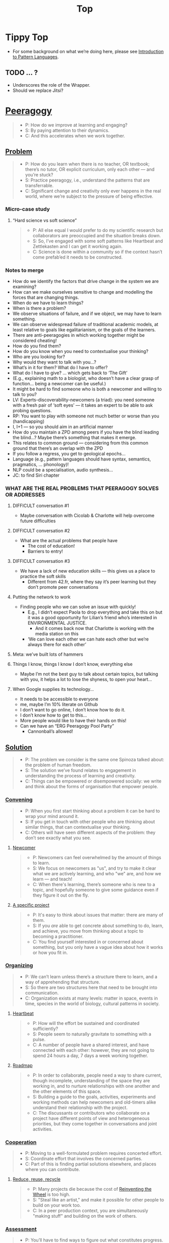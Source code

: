 #+TITLE: Top
#+roam_tags: AN

* Tippy Top
 - For some background on what we’re doing here, please see [[file:introduction_to_pattern_languages.org][Introduction to Pattern Languages]].

** TODO ... ?
- Underscores the role of the Wrapper.
- Should we replace Jitsi?

* [[file:peeragogy.org][Peeragogy]]

#+begin_quote
- P: How do we improve at learning and engaging?
- S: By paying attention to their dynamics.
- C: And this accelerates when we work together.
#+end_quote

# We need to make it so that when people read the friendly Peeragogy Handbook, they *get* to practice peeragogy.
# - We don’t want to stand in front of a room and ‘teach’ peeragogy, rather, what kind of activities can we bring so that people get
# - Similar to Leo: having a REPL that will bully you into knowing!
# - - A lot of people tell you that the Rust REPL that took Rust’s harshness further
# - - The subtext: Prepare you for the work environment

# L oop
# S tudy
# D esign
# W rite

# ----- < Mirror

# R ead
# E val
# P rint
# L oop

# What’s missing?  Where to look stuff up!  Who else to talk to.

** [[file:problem.org][Problem]]
#+begin_quote
- P: How do you learn when there is no teacher, OR textbook; there’s no tutor, OR explicit curriculum, only each other — and you’re stuck?
- S: Practice peeragogy, i.e., understand the patterns that are transferrable.
- C: Significant change and creativity only ever happens in the real world, where we’re subject to the pressure of being effective.
#+end_quote

*** Micro-case study

**** “Hard science vs soft science”

#+begin_quote
- P: All else equal I would prefer to do my scientific research but collaborators are preoccupied and the situation breaks down.
- S: So, I’ve engaged with some soft patterns like Heartbeat and Zettlekasten and I can get it working again.
- C: Science is done within a community so if the context hasn’t come prefab’ed it needs to be constructed.
#+end_quote

*** Notes to merge
- How do we identify the factors that drive change in the system we are examining?
- How can we make ourselves sensitive to change and modelling the forces that are changing things.
- When do we have to learn things?
- When is there a problem?
- We observe situations of failure, and if we object, we may have to learn something.
- We can observe widespread failure of traditional academic models, at least relative to goals like egalitarianism, or the goals of the learners.
- There are anti-peeragogies in which working together might be considered cheating!
- How do you find them?
- How do you know when you need to contextualise your thinking?
- Who are you looking for?
- Why would they want to talk with you...?
- What’s in it for them?  What do I have to offer?
- What do I have to give? ... which gets back to ‘The Gift’
- (E.g., explaining math to a biologist, who doesn’t have a clear grasp of function... being a newcomer can be useful.)
- It might be hard to find someone who is both a newcomer and willing to talk to you?
- LV: Experts-discoverability-newcomers (a triad): you need someone with a fresh pair of ‘soft eyes’ — it takes an expert to be able to ask probing questions.
- RP: You want to play with someone not much better or worse than you (handicapping)
- I, I+1 — so you should aim in an artificial manner
- How do you maintain a ZPD among peers if you have the blind leading the blind...?  Maybe there’s something that makes it emerge.
- This relates to common ground — considering from this common ground that there’s an overlap with the ZPD
- If you follow a regress, you get to geological epochs...
- Language (e.g., pattern languages should have syntax, semantics, pragmatics, ... phonology)!
- NLP could be a specialisation, audio synthesis...
- JC: to find Siri chapter

*** WHAT ARE THE REAL PROBLEMS THAT PEERAGOGY SOLVES OR ADDRESSES
**** DIFFICULT conversation #1
- Maybe conversation with Cicolab & Charlotte will help overcome future difficulties
**** DIFFICULT conversation #2
- What are the actual problems that people have
  - The cost of education!
  - Barriers to entry!
**** DIFFICULT conversation #3
- We have a lack of new education skills — this gives us a place to practice the soft skills
  - Different from 42.fr, where they say it’s peer learning but they don’t promote peer conversations
**** Putting the network to work
- Finding people who we can solve an issue with quickly!
  - E.g., I didn’t expect Paola to drop everything and take this on but it was a good opportunity for Lilian’s friend who’s interested in ENVIRONMENTAL JUSTICE.
     - And it comes back now that Charlotte is working with the media station on this
  - ‘We can love each other we can hate each other but we’re always there for each other’
**** Meta: we’ve built lots of hammers
**** Things I know, things I know I don’t know, everything else
- Maybe I’m not the best guy to talk about certain topics, but talking with you, it helps a lot to lose the shyness, to open your heart...
**** When Google supplies its technology...
- It needs to be accessible to everyone
- me, maybe I’m 10% literate on Github
- I don’t want to go online, I don’t know how to do it.
- I don’t know how to get to this...
- More people would like to have their hands on this!
- Can we have an “ERG Peeragogy Pool Party”
  - Cannonball’s allowed!

** [[file:solution.org][Solution]]

#+begin_quote
- P: The problem we consider is the same one Spinoza talked about: the problem of human freedom.
- S: The solution we’ve found relates to engagement in understanding the process of learning and creativity.
- C: Things can be empowered or disempowered socially: we write and think about the forms of organisation that empower people.
#+end_quote

*** [[file:convene.org][Convening]]
#+begin_quote
- P: When you first start thinking about a problem it can be hard to wrap your mind around it.
- S: If you get in touch with other people who are thinking about similar things, that can contextualise your thinking.
- C: Others will have seen different aspects of the problem: they don’t see exactly what you see.
#+end_quote

**** [[file:newcomer.org][Newcomer]]

#+begin_quote
- P: Newcomers can feel overwhelmed by the amount of things to learn.
- S: We focus on newcomers as "us", and try to make it clear what we are actively learning, and who "we" are, and how we learn — and teach!
- C: When there's learning, there’s someone who is new to a topic, and hopefully someone to give some guidance even if they figure it out on the fly.
#+end_quote
**** [[file:specific.org][A specific project]]
#+begin_quote
- P: It's easy to think about issues that matter: there are many of them.
- S: If you /are/ able to get concrete about something to do, learn, and achieve, you move from thinking about a topic to becoming a practitioner.
- C: You find yourself interested in or concerned about something, but you only have a vague idea about how it works or how you fit in.
#+end_quote
*** [[file:organizing.org][Organizing]]
#+begin_quote
- P: We can’t learn unless there’s a structure there to learn, and a way of apprehending that structure.
- S: So there are two structures here that need to be brought into communication.
- C: Organization exists at many levels: matter in space, events in time, species in the world of biology, cultural patterns in society.
#+end_quote
**** [[file:heartbeat.org][Heartbeat]]
#+begin_quote
- P: How will the effort be sustained and coordinated sufficiently?
- S: People seem to naturally gravitate to something with a pulse.
- C: A number of people have a shared interest, and have connected with each other: however, they are not going to spend 24 hours a day, 7 days a week working together.
#+end_quote
**** [[file:roadmap.org][Roadmap]]
#+begin_quote
- P: In order to collaborate, people need a way to share current, though incomplete, understanding of the space they are working in, and to nurture relationships with one another and the other elements of this space.
- S: Building a guide to the goals, activities, experiments and working methods can help newcomers and old-timers alike understand their relationship with the project.
- C: The discussants or contributors who collaborate on a project have different points of view and heterogeneous priorities, but they come together in conversations and joint activities.
#+end_quote
*** [[file:cooperate.org][Cooperation]]
#+begin_quote
- P: Moving to a well-formulated problem requires concerted effort.
- S: Coordinate effort that involves the concerned parties.
- C: Part of this is finding partial solutions elsewhere, and places where you can contribute.
#+end_quote
**** [[file:reduce.org][Reduce, reuse, recycle]]
#+begin_quote
- P: Many projects die because the cost of [[http://c2.com/cgi/wiki?ReinventingTheWheel][Reinventing the Wheel]] is too high.
- S: "Steal like an artist," and make it possible for other people to build on your work too.
- C: In a peer production context, you are simultaneously "making stuff" and building on the work of others.
#+end_quote
*** [[file:assessment.org][Assessment]]
#+begin_quote
- P: You’ll have to find ways to figure out what constitutes progress.
- S: Your mind and body will tell you when you’re training and learning, and when you’re overdoing it or treading water.
- C: Confer with others to get their assessments, which won’t be obvious to you unless you ask.
#+end_quote
**** [[file:scrapbook.org][Scrapbook]]
#+begin_quote
- P: Not all of the ideas we've come up with have proved workable.
- S: In order to maintain focus, is important to "tune" and "prune" the things we give our attention to.
- C: We have maintained and revised our pattern catalog, and we are achieving some of the "What's Next" steps associated with some of the patterns.
#+end_quote
**** [[file:carrying.org][Carrying capacity]]
#+begin_quote
- P: How can we help prevent those people who are involved with the project from over-promising or over-committing, and subsequently crashing and burning?
- S: Serious frustration is a sign that it's time to revisit the group's and your own individual plan.
- C: There's only so much any one person can do, since we all have limited time and energy.
#+end_quote
*** [[file:share.org][Share]]
#+begin_quote
- P: You’ll want to get input and feedback from other people who are concerned.
- S: Keep them in the loop, create ways for them to engage.
- C: This applies across all the ongoing activities, as well as the products.
#+end_quote
**** [[file:wrapper.org][Wrapper]]
#+begin_quote
- P: In an active project, it can be effectively impossible to stay up to date with all of the details.
- S: Someone involved with the project should regularly create a wrap-up summary — distinct from other project communications.  In the long run it’s valuable if more than one person practice this role.
- C: You are part of an active, long-running, and possibly quite complex project.
#+end_quote

** [[file:context.org][Context]]
#+begin_quote
- P: The bigger challenge is always: to manifest meaningful relationships.
- S: That happens through communication.
- C: And always within a bigger context.
#+end_quote
**** [[file:the_peeragogy_project.org][The Peeragogy Project]]
#+begin_quote
- P: The Peeragogy project is just one of the contexts in which ‘peeragogy’ happens.
- S: The project has been going since 2011.
- C: It’s driven by volunteers who are interested in understanding peer learning and peer production better to apply it in their own contexts.
#+end_quote
***** [[file:project.org][Project]]
#+begin_quote
- P: Since we have been at it for quite a while we have a lot of data on how things have been going, but maybe not yet such a clear sense of where it’s going.
- S: In order to get anywhere we need to keep apprised of all of our resources; as well as whether and how they are sustained.
- C: In any enterprise it makes sense to be careful to ‘spread tasks thin, not people’.
#+end_quote
***** [[file:website.org][Website]]
#+begin_quote
- P: The key informatic challenges are those of accessing and interacting with information
- S: This means that when we write we’re not only posting updates but also working to make the material a two way street (or multi-way roadmap!)
- C: Our project exists in a context of readers, viewers, contributors, and others who might want to interact with our materials
#+end_quote
***** [[file:course.org][Course]]
#+begin_quote
- P: It’s not peeragogy unless it’s collaborative: simultaneously, we can’t expect people to “get it” unless we co-create opportunities to “do with us”.
- S: A set of interactive exercises that help people wrap their hearts and minds around peeragogy can help us understand if it’s working.
- C: In the context of ‘education’ this may be a renegade activity; in workplace cultures, open learning may also be unfamiliar. But peeragogy thrives in open source settings!
#+end_quote
***** [[file:podcast.org][Podcast]]
#+begin_quote
- P: Helping us understand what we actually have to offer
- S: A series of structured discussions
- C: People have interesting things to say
#+end_quote
***** [[file:paper.org][Paper]]
#+begin_quote
- P: Developing thinking along a number of complex and somewhat novel directions
- S: Write one or more academic papers to a high standard, suitable for discussing with specialists
- C: With specialist topics there are discipline-specific communities who are ready to discuss and give feedback
#+end_quote
***** [[file:community.org][Community]]
#+begin_quote
- P: We can’t expect everyone who has interesting this to say to come on our podcast; besides, they might have more to teach us in context
- S: Interact with some other communities on their home turf and report back
- C: Groups of a certain size with somewhat porous boundaries
#+end_quote
***** [[file:handbook.org][Handbook]]
#+begin_quote
- P: Can we create a common ground for people to engage with?
- S: Writing gives us something concrete to do in collaboration
- C: It’s one reasonably accessible way for us to get started organizing contents and contributors
#+end_quote
*** [[file:technologies.org][Technologies]]
#+begin_quote
- P: How we approach technologies makes a big difference: do we think of them simply as tools to use, or as material that we can bend to meet our needs?
- S: Becoming empowered to use and work with technology comes especially from disciplined practice: a form of apprenticeship.
- C: Technologies are part of our the modern landscape, their nature is to be put to use, whether for good or for ill, or a mixture of the two.
#+end_quote
**** BACK [[file:forums.org][Forums]] pattern                                          :handbook:
#+begin_quote
- P: How do we find common ground to speak about things?
- S: Create an empty, neutral space where people can come together.
- C: This empty space should be in communication with as much of the rest of the space as possible.
#+end_quote
**** BACK [[file:wiki.org][Wiki]] pattern                                            :handbook:
#+begin_quote
- P: How can we organise our thoughts?
- S: Link key concepts together, preserving flexibility about both the content and the structure.
- C: We want to be able to have multiple perspectives and multiple expressions of ideas related to a body of content.
#+end_quote
**** BACK [[file:social-bookmarking.org][Social Bookmarking]] pattern                              :handbook:
#+begin_quote
- P: How can we understand something if we can’t or don’t want to access its internals?
- S: We can know the thing external, by sharing how to access and simple notes?
- C: There are things that we can point to but we can’t easily share
#+end_quote
**** BACK [[file:realtime.org][Realtime]] pattern                                        :handbook:
#+begin_quote
- P: We have spatial distance between, and time distance can separate us.
- S: Now though we can set up a call that allows us to be more accessible, including w/ low-bandwidth solutions.
- C: We can interact with whatever is in front of us, by using technology to bridge across time and space: radio is the "technology that annihilates distance" (Tesla)
#+end_quote
**** BACK [[file:connectivism.org][Connectivism]] pattern                                    :handbook:
#+begin_quote
- P: How can we prioritize our limited time and personal bandwidth.
- S: Learning should focus on where and to find and interact with information; however this won’t yet allow us to do learning at a deeper level.
- C: There are learning resource that we can access (even if we haven’t found them yet): possibly these could include peers who we can learn with.
#+end_quote

*** [[file:cases.org][Case Studies]]
#+begin_quote
- P: If we want to learn about peeragogy, we need to amass a collection of different cases in which it actually happens.
- S: The ‘unit of analysis’ is social in nature, and the method of analysis is through patterns.
- C: Peeragogy can happen anywhere people come together: in education, the workplace, or communities.
#+end_quote

**** BACK ERG pattern + analysis                                  :handbook:
- We have one!  So let’s put it in.
**** BACK [[file:5ph1nx.org][5PH1NX]] pattern + analysis                               :handbook:
- Catch up with David about Open Source Learning
**** BACK [[file:action.org][Peeragogy in action]] pattern + analysis                  :handbook:
**** BACK [[file:swats.org][SWATS]] pattern + analysis                                :handbook:
**** BACK [[file:sole.org][SOLE]] pattern + analysis                                 :handbook:
**** BACK [[file:a_meeting_with_the_pro_vice_chancellor.org][A meeting with the Pro Vice-Chancellor]] pattern + analysis :handbook:
**** BACK [[file:collab-ex.org][Collaborative Explorations]] pattern + analysis           :handbook:
**** BACK [[file:coworking-story.org][Coworking Story]] pattern + analysis                      :handbook:

* Some comments

- Like Google’s “don’t be evil” — but better than that.
- Until we sort some of the structure out we can’t expect people to be brought into the project
  - It’s not enough to be ‘public’ (in a read-only sense)
  - Things were written to the directory but then became ‘locked’
- Practical issues :: What is peeragogy from the point of view of someone coming in?  Maybe it’s a regular monthly meeting and we invite people in.  They come along and feel like they are part of it.
- Or the book :: They read it, and then what?
- Compare ERG :: “Can you show up to one of our meetings” — people wouldn’t feel obliged to read our meeting notes!
  - A use case might be: I read something in your notes, or I had another idea and I’d like to discuss it with you
  - Maybe we’re in time to give some patterns back to Peeragogy
- There was some confusion/tension about the paper — e.g., “too much attention on the paper” — but this was a symptom of not having well-defined spaces
  - ‘Complaints about surface things’ (o) /suggest/ some /deeper problems/ with organisation: we had spawned all these things that are now on the list, BUT THE WAY OF ORGANIZING OURSELVES HADN’T KEPT.  (Compare complicated cells with a lot of organelles but not enough structure in the different types of cells.)
    - Recognising: e.g., “happy Hannuka” and not schedule a category theory meeting on a high holiday
- You come along to the monthly meeting and someone raises an issue about project /X/ — it then becomes part of what each project /S/ needs to do to provide such an interface.
  - I don’t know but go to Charlotte to talk about the podcast.
  - We could look at the health metrics of each ‘subproject’ (‘subchannel’)

* Ongoing PAR of the Top level summary!
** 1. Review the intention: what do we expect to learn or make together?
- Present some ‘poetic’ peeragogy progress, and ‘a way in’ to everthing we have to offer
- Try to get a full draft of this document to Charlie for revision
** 2. Establish what is happening: what and how are we learning?
#+begin_quote
C-c R P C       org-scrum-board-peeragogy-course
C-c R P H       org-scrum-board-peeragogy-handbook
C-c R P J       org-scrum-board-peeragogy-project
C-c R P P       org-scrum-board-peeragogy-podcast
C-c R P R       org-scrum-board-peeragogy-paper
C-c R P W       org-scrum-board-peeragogy-website/technology — Or rather should become different technologies
C-c R P Y       org-scrum-board-peeragogy-community
#+end_quote
- Rough drafts here in Org Mode
- Pairing to look at some of these sections on 1st Saturday
- People are excluded “by default” — and no matter what we’re using some people are excluded
  - We never had an ‘inclusive platform’ that was productive and working well
  - At no point was it solving the problems that we want to solve, but we did have “one project at a time where everyone was involved at some level”
  - Now we have 4 project areas or so — not everyone needs to be involved in every aspect of the project
- Something similar also applies to other collaborations (like keeping up to date with research in other loosely linked projects)
  - For peeragogy maybe we need a number of separate meetings in addition to the /quarterly meetings/
    - You don’t need everyone going to every meeting but you need /monthly/ meetings to check-points communicating across
** 3. What are some different perspectives on what’s happening?
- Starting with this top-level summary and revising it together could be a good way forward
** 4. What did we learn or change?
- Bringing voice into the mix changed the contents for the better
** 5. What else should we change going forward?
*** STAR [#A] Keep patternizing the rest of the handbook            :handbook:
*** BACK Keep working over the comments from the Reading Group    :handbook:
*** BACK Describe the new pattern "SPREAD TASKS THIN NOT PEOPLE"   :project:
*** STAR [#A] Work some more on the ‘poem’ version of the handbook  :handbook:
*** BACK Once the Top document is ready move it to the front page  :website:
- It’s intelligent not to have any upcoming meeting info
- We don’t even know where to go if you are interested
- Pay attention to the /elegance of organisation/ — are ready for people or not?

